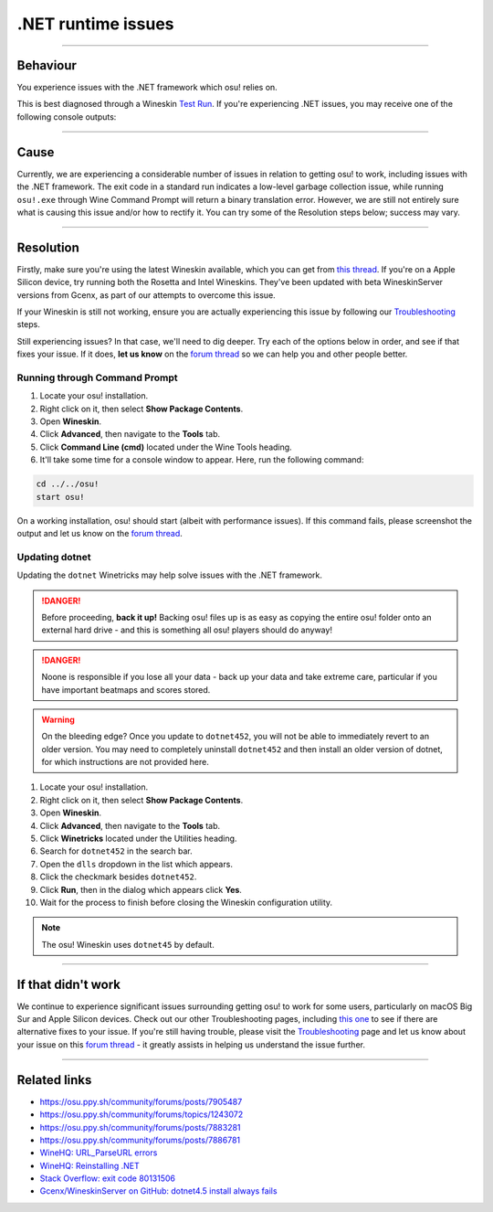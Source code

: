 #############################################################
.NET runtime issues
#############################################################

.. rst-class:: wineskin-version
    
    | This article is applicable to the following wrappers:
    | • `Technocoder <https://osu.ppy.sh/users/10338558>`_'s `Experimental Wineskin with macOS Catalina 10.15 support <https://osu.ppy.sh/community/forums/posts/7367239>`_
    | • `Technocoder <https://osu.ppy.sh/users/10338558>`_'s `Wineskin with Apple Silicon support <https://osu.ppy.sh/community/forums/topics/1106057>`_

****

****************************************
Behaviour
****************************************

You experience issues with the .NET framework which osu! relies on.

This is best diagnosed through a Wineskin `Test Run <troubleshooting.html#generating-logs-for-wineskin>`_. If you're experiencing .NET issues, you may receive one of the following console outputs:

.. codeblock:: csharp
    :lineson:

    0033:fixme:path:parse_url failed to parse L"component-name-here"

.. codeblock:: csharp
    :lineson:

    0033:fixme:advapi:RegisterEventSourceW ((null),L".NET Runtime"): stub
    0033:fixme:advapi:ReportEventW (0xcafe4242,0x0001,0x0000,0x000003ff,0x0,0x0001,0x00000000,0x31d64c,0x0): stub
    0033:err:eventlog:ReportEventW L"Application: osu!.exe\nFramework Version: v4.0.30319\nDescription: The process was terminated due to an internal error in the .NET Runtime at IP 00E03BED (00D90000) with exit code 80131506.\n"

****

****************************************
Cause
****************************************

Currently, we are experiencing a considerable number of issues in relation to getting osu! to work, including issues with the .NET framework. The exit code in a standard run indicates a low-level garbage collection issue, while running ``osu!.exe`` through Wine Command Prompt will return a binary translation error. However, we are still not entirely sure what is causing this issue and/or how to rectify it. You can try some of the Resolution steps below; success may vary.

****

****************************************
Resolution
****************************************

Firstly, make sure you're using the latest Wineskin available, which you can get from `this thread <https://osu.ppy.sh/community/forums/topics/1106057>`_. If you're on a Apple Silicon device, try running both the Rosetta and Intel Wineskins. They've been updated with beta WineskinServer versions from Gcenx, as part of our attempts to overcome this issue.

If your Wineskin is still not working, ensure you are actually experiencing this issue by following our `Troubleshooting <troubleshooting.html>`_ steps.

Still experiencing issues? In that case, we'll need to dig deeper. Try each of the options below in order, and see if that fixes your issue. If it does, **let us know** on the `forum thread <https://osu.ppy.sh/community/forums/topics/1106057>`_ so we can help you and other people better.

=======================================
Running through Command Prompt
=======================================

1. Locate your osu! installation.
2. Right click on it, then select **Show Package Contents**.
3. Open **Wineskin**.
4. Click **Advanced**, then navigate to the **Tools** tab.
5. Click **Command Line (cmd)** located under the Wine Tools heading.
6. It'll take some time for a console window to appear. Here, run the following command:

.. code-block:: bash

    cd ../../osu!
    start osu!

On a working installation, osu! should start (albeit with performance issues). If this command fails, please screenshot the output and let us know on the `forum thread <https://osu.ppy.sh/community/forums/topics/1106057>`_.

=======================================
Updating dotnet
=======================================

Updating the ``dotnet`` Winetricks may help solve issues with the .NET framework.

.. danger::

    Before proceeding, **back it up!** Backing osu! files up is as easy as copying the entire osu! folder onto an external hard drive - and this is something all osu! players should do anyway!

.. danger::

    Noone is responsible if you lose all your data - back up your data and take extreme care, particular if you have important beatmaps and scores stored.

.. warning::

    On the bleeding edge? Once you update to ``dotnet452``, you will not be able to immediately revert to an older version. You may need to completely uninstall ``dotnet452`` and then install an older version of dotnet, for which instructions are not provided here.

1. Locate your osu! installation.
2. Right click on it, then select **Show Package Contents**.
3. Open **Wineskin**.
4. Click **Advanced**, then navigate to the **Tools** tab.
5. Click **Winetricks** located under the Utilities heading.
6. Search for ``dotnet452`` in the search bar.
7. Open the ``dlls`` dropdown in the list which appears.
8. Click the checkmark besides ``dotnet452``.
9. Click **Run**, then in the dialog which appears click **Yes**.
10. Wait for the process to finish before closing the Wineskin configuration utility.

.. image:: ../assets/dotnet-winetricks.png
   :alt: Winetricks configuration showing dotnet452

.. note::

    The osu! Wineskin uses ``dotnet45`` by default.

****

****************************************
If that didn't work
****************************************

We continue to experience significant issues surrounding getting osu! to work for some users, particularly on macOS Big Sur and Apple Silicon devices. Check out our other Troubleshooting pages, including `this one <start.html>`_ to see if there are alternative fixes to your issue. If you're still having trouble, please visit the `Troubleshooting <troubleshooting.html>`_ page and let us know about your issue on this `forum thread <https://osu.ppy.sh/community/forums/topics/1106057>`_ - it greatly assists in helping us understand the issue further.

****

****************************************
Related links
****************************************

- https://osu.ppy.sh/community/forums/posts/7905487
- https://osu.ppy.sh/community/forums/topics/1243072
- https://osu.ppy.sh/community/forums/posts/7883281
- https://osu.ppy.sh/community/forums/posts/7886781
- `WineHQ: URL_ParseURL errors <https://forum.winehq.org/viewtopic.php?t=1093>`_
- `WineHQ: Reinstalling .NET <https://forum.winehq.org/viewtopic.php?t=33524&p=126602>`_
- `Stack Overflow: exit code 80131506 <https://stackoverflow.com/questions/4367664/application-crashes-with-internal-error-in-the-net-runtime>`_
- `Gcenx/WineskinServer on GitHub: dotnet4.5 install always fails <https://github.com/Gcenx/WineskinServer/issues/103>`_
